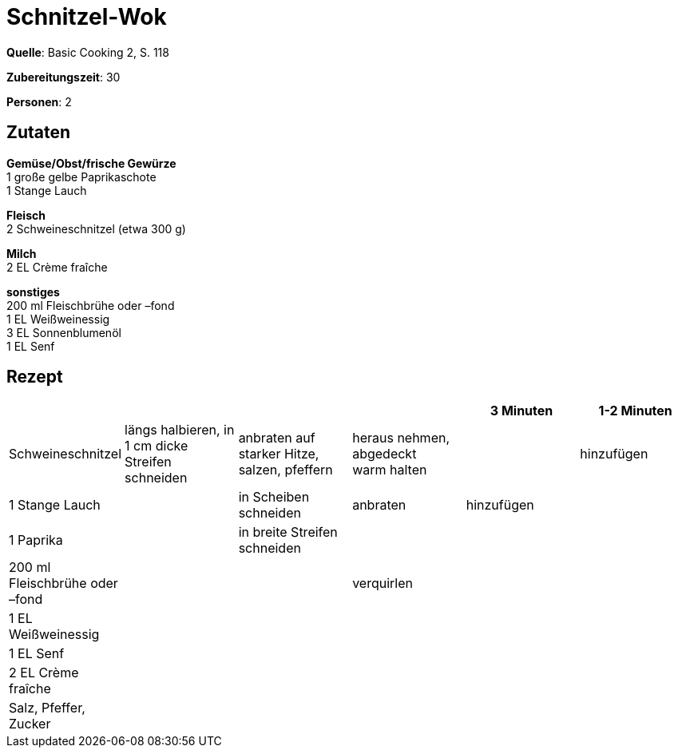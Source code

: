 = Schnitzel-Wok
:page-layout: post

**Quelle**: Basic Cooking 2, S. 118

**Zubereitungszeit**: 30

**Personen**: 2


== Zutaten
:hardbreaks:

**Gemüse/Obst/frische Gewürze**
1 große gelbe Paprikaschote
1 Stange Lauch

**Fleisch**
2 Schweineschnitzel (etwa 300 g)

**Milch**
2 EL Crème fraîche

**sonstiges**
200 ml Fleischbrühe oder –fond
1 EL Weißweinessig
3 EL Sonnenblumenöl
1 EL Senf


== Rezept

[cols=",,,,,",options="header",]
|=======================================================================
| | | | |3 Minuten |1-2 Minuten
|Schweineschnitzel |längs halbieren, in 1 cm dicke Streifen schneiden
|anbraten auf starker Hitze, salzen, pfeffern |heraus nehmen, abgedeckt
warm halten | |hinzufügen

|1 Stange Lauch | |in Scheiben schneiden |anbraten |hinzufügen |

|1 Paprika | |in breite Streifen schneiden | | |

|200 ml Fleischbrühe oder –fond | | |verquirlen | |

|1 EL Weißweinessig | | | | |

|1 EL Senf | | | | |

|2 EL Crème fraîche | | | | |

|Salz, Pfeffer, Zucker | | | | |
|=======================================================================
